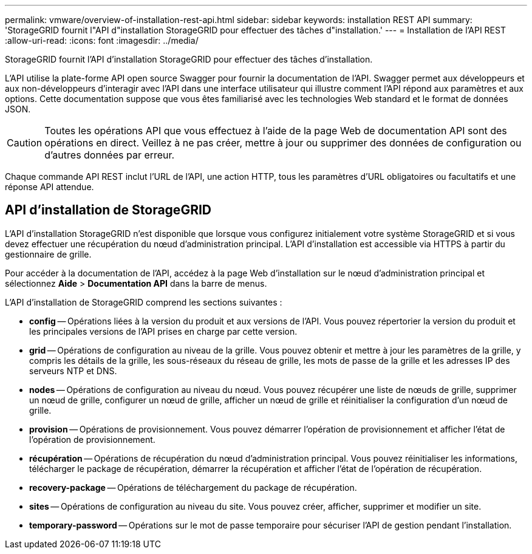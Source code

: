 ---
permalink: vmware/overview-of-installation-rest-api.html 
sidebar: sidebar 
keywords: installation REST API 
summary: 'StorageGRID fournit l"API d"installation StorageGRID pour effectuer des tâches d"installation.' 
---
= Installation de l'API REST
:allow-uri-read: 
:icons: font
:imagesdir: ../media/


[role="lead"]
StorageGRID fournit l'API d'installation StorageGRID pour effectuer des tâches d'installation.

L'API utilise la plate-forme API open source Swagger pour fournir la documentation de l'API.  Swagger permet aux développeurs et aux non-développeurs d'interagir avec l'API dans une interface utilisateur qui illustre comment l'API répond aux paramètres et aux options.  Cette documentation suppose que vous êtes familiarisé avec les technologies Web standard et le format de données JSON.


CAUTION: Toutes les opérations API que vous effectuez à l’aide de la page Web de documentation API sont des opérations en direct.  Veillez à ne pas créer, mettre à jour ou supprimer des données de configuration ou d’autres données par erreur.

Chaque commande API REST inclut l'URL de l'API, une action HTTP, tous les paramètres d'URL obligatoires ou facultatifs et une réponse API attendue.



== API d'installation de StorageGRID

L'API d'installation StorageGRID n'est disponible que lorsque vous configurez initialement votre système StorageGRID et si vous devez effectuer une récupération du nœud d'administration principal.  L'API d'installation est accessible via HTTPS à partir du gestionnaire de grille.

Pour accéder à la documentation de l'API, accédez à la page Web d'installation sur le nœud d'administration principal et sélectionnez *Aide* > *Documentation API* dans la barre de menus.

L'API d'installation de StorageGRID comprend les sections suivantes :

* *config* -- Opérations liées à la version du produit et aux versions de l'API.  Vous pouvez répertorier la version du produit et les principales versions de l'API prises en charge par cette version.
* *grid* -- Opérations de configuration au niveau de la grille.  Vous pouvez obtenir et mettre à jour les paramètres de la grille, y compris les détails de la grille, les sous-réseaux du réseau de grille, les mots de passe de la grille et les adresses IP des serveurs NTP et DNS.
* *nodes* -- Opérations de configuration au niveau du nœud.  Vous pouvez récupérer une liste de nœuds de grille, supprimer un nœud de grille, configurer un nœud de grille, afficher un nœud de grille et réinitialiser la configuration d'un nœud de grille.
* *provision* -- Opérations de provisionnement.  Vous pouvez démarrer l’opération de provisionnement et afficher l’état de l’opération de provisionnement.
* *récupération* -- Opérations de récupération du nœud d'administration principal.  Vous pouvez réinitialiser les informations, télécharger le package de récupération, démarrer la récupération et afficher l'état de l'opération de récupération.
* *recovery-package* -- Opérations de téléchargement du package de récupération.
* *sites* -- Opérations de configuration au niveau du site.  Vous pouvez créer, afficher, supprimer et modifier un site.
* *temporary-password* -- Opérations sur le mot de passe temporaire pour sécuriser l'API de gestion pendant l'installation.


